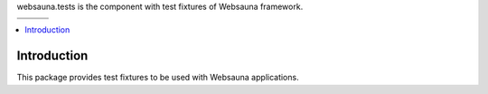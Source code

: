 websauna.tests is the component with test fixtures of Websauna framework.

.. |ci| image:: https://img.shields.io/travis/websauna/websauna.tests/master.svg?style=flat-square
    :target: https://travis-ci.org/websauna/websauna.tests/

.. |cov| image:: https://codecov.io/github/websauna/websauna.tests/coverage.svg?branch=master
    :target: https://codecov.io/github/websauna/websauna.tests?branch=master

.. |latest| image:: https://img.shields.io/pypi/v/websauna.tests.svg
    :target: https://pypi.python.org/pypi/websauna.tests/
    :alt: Latest Version

.. |license| image:: https://img.shields.io/pypi/l/websauna.tests.svg
    :target: https://pypi.python.org/pypi/websauna.tests/
    :alt: License

.. |versions| image:: https://img.shields.io/pypi/pyversions/websauna.tests.svg
    :target: https://pypi.python.org/pypi/websauna.tests/
    :alt: Supported Python versions

+-----------+-----------+-----------+
| |versions|| |latest|  | |license| |
+-----------+-----------+-----------+
| |ci|      | |cov|     |           |
+-----------+-----------+-----------+

.. image:: https://websauna.org/theme/images/logo-768.png

.. contents:: :local:

Introduction
============

This package provides test fixtures to be used with Websauna applications.
